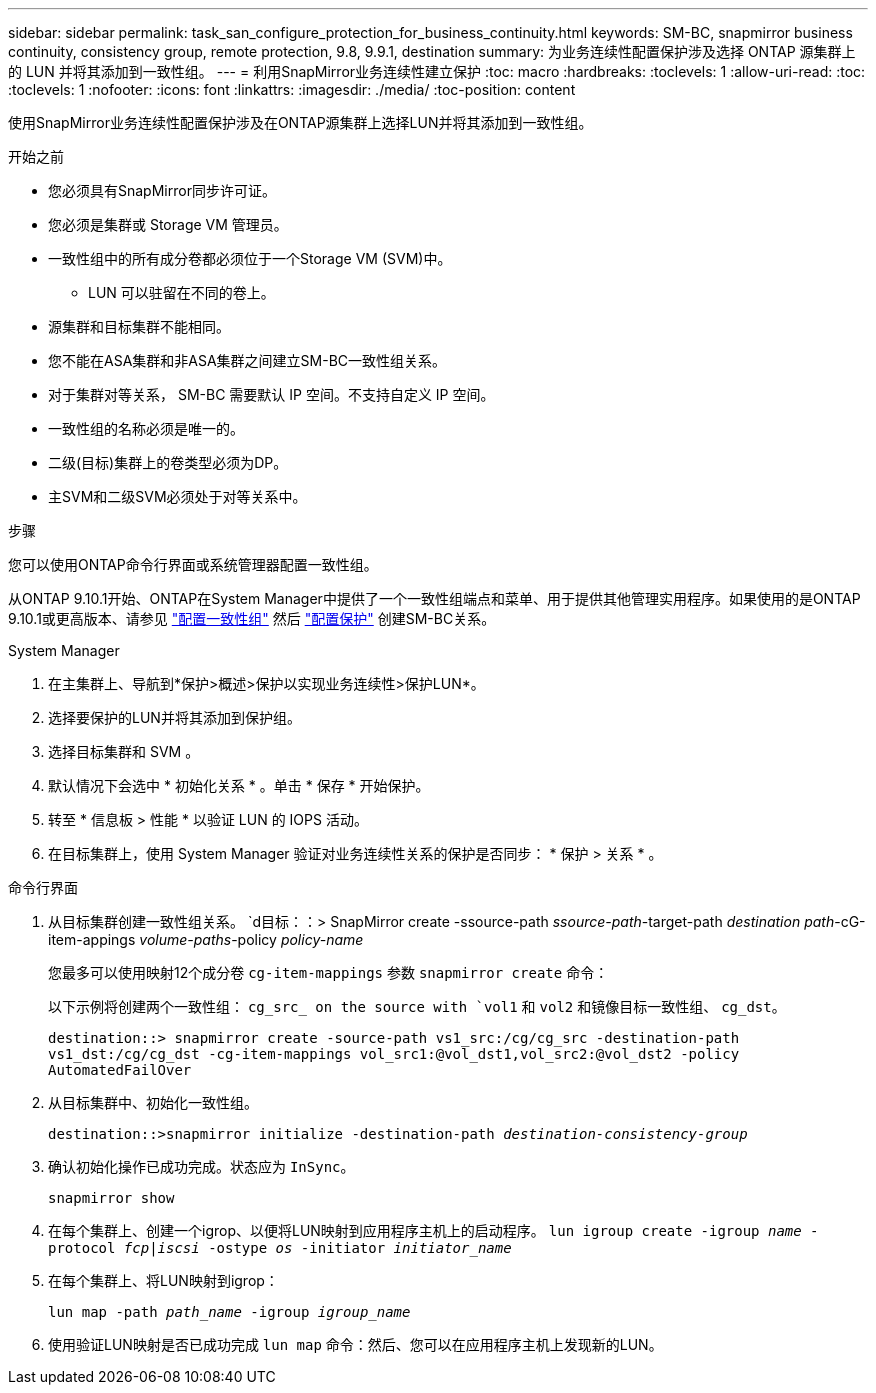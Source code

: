 ---
sidebar: sidebar 
permalink: task_san_configure_protection_for_business_continuity.html 
keywords: SM-BC, snapmirror business continuity, consistency group, remote protection, 9.8, 9.9.1, destination 
summary: 为业务连续性配置保护涉及选择 ONTAP 源集群上的 LUN 并将其添加到一致性组。 
---
= 利用SnapMirror业务连续性建立保护
:toc: macro
:hardbreaks:
:toclevels: 1
:allow-uri-read: 
:toc: 
:toclevels: 1
:nofooter: 
:icons: font
:linkattrs: 
:imagesdir: ./media/
:toc-position: content


[role="lead"]
使用SnapMirror业务连续性配置保护涉及在ONTAP源集群上选择LUN并将其添加到一致性组。

.开始之前
* 您必须具有SnapMirror同步许可证。
* 您必须是集群或 Storage VM 管理员。
* 一致性组中的所有成分卷都必须位于一个Storage VM (SVM)中。
+
** LUN 可以驻留在不同的卷上。


* 源集群和目标集群不能相同。
* 您不能在ASA集群和非ASA集群之间建立SM-BC一致性组关系。
* 对于集群对等关系， SM-BC 需要默认 IP 空间。不支持自定义 IP 空间。
* 一致性组的名称必须是唯一的。
* 二级(目标)集群上的卷类型必须为DP。
* 主SVM和二级SVM必须处于对等关系中。


.步骤
您可以使用ONTAP命令行界面或系统管理器配置一致性组。

从ONTAP 9.10.1开始、ONTAP在System Manager中提供了一个一致性组端点和菜单、用于提供其他管理实用程序。如果使用的是ONTAP 9.10.1或更高版本、请参见 link:../consistency-groups/configure-task.html["配置一致性组"] 然后 link:../consistency-groups/protect-task.html["配置保护"] 创建SM-BC关系。

[role="tabbed-block"]
====
.System Manager
--
. 在主集群上、导航到*保护>概述>保护以实现业务连续性>保护LUN*。
. 选择要保护的LUN并将其添加到保护组。
. 选择目标集群和 SVM 。
. 默认情况下会选中 * 初始化关系 * 。单击 * 保存 * 开始保护。
. 转至 * 信息板 > 性能 * 以验证 LUN 的 IOPS 活动。
. 在目标集群上，使用 System Manager 验证对业务连续性关系的保护是否同步： * 保护 > 关系 * 。


--
.命令行界面
--
. 从目标集群创建一致性组关系。
`d目标：：> SnapMirror create -ssource-path _ssource-path_-target-path _destination path_-cG-item-appings _volume-paths_-policy _policy-name_
+
您最多可以使用映射12个成分卷 `cg-item-mappings` 参数 `snapmirror create` 命令：

+
以下示例将创建两个一致性组： `cg_src_ on the source with `vol1` 和 `vol2` 和镜像目标一致性组、 `cg_dst`。

+
`destination::> snapmirror create -source-path vs1_src:/cg/cg_src -destination-path vs1_dst:/cg/cg_dst -cg-item-mappings vol_src1:@vol_dst1,vol_src2:@vol_dst2 -policy AutomatedFailOver`

. 从目标集群中、初始化一致性组。
+
`destination::>snapmirror initialize -destination-path _destination-consistency-group_`

. 确认初始化操作已成功完成。状态应为 `InSync`。
+
`snapmirror show`

. 在每个集群上、创建一个igrop、以便将LUN映射到应用程序主机上的启动程序。
`lun igroup create -igroup _name_ -protocol _fcp|iscsi_ -ostype _os_ -initiator _initiator_name_`
. 在每个集群上、将LUN映射到igrop：
+
`lun map -path _path_name_ -igroup _igroup_name_`

. 使用验证LUN映射是否已成功完成 `lun map` 命令：然后、您可以在应用程序主机上发现新的LUN。


--
====